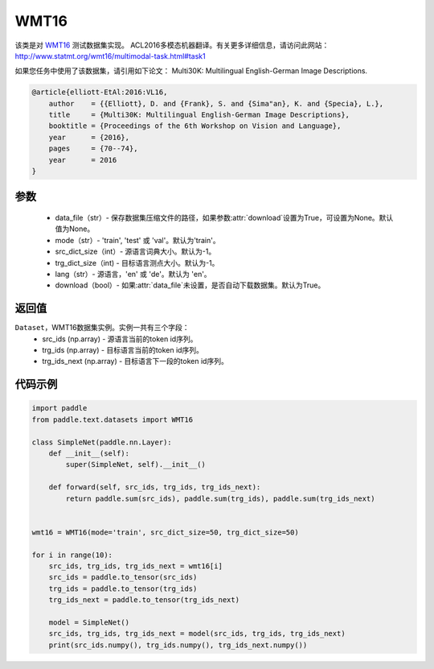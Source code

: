 .. _cn_api_text_datasets_WMT16:

WMT16
-------------------------------

.. py:class:: paddle.text.datasets.WMT16()


该类是对 `WMT16 <http://www.statmt.org/wmt16/>`_ 测试数据集实现。
ACL2016多模态机器翻译。有关更多详细信息，请访问此网站：
http://www.statmt.org/wmt16/multimodal-task.html#task1

如果您任务中使用了该数据集，请引用如下论文：
Multi30K: Multilingual English-German Image Descriptions.

.. code-block:: text

    @article{elliott-EtAl:2016:VL16,
        author    = {{Elliott}, D. and {Frank}, S. and {Sima"an}, K. and {Specia}, L.},
        title     = {Multi30K: Multilingual English-German Image Descriptions},
        booktitle = {Proceedings of the 6th Workshop on Vision and Language},
        year      = {2016},
        pages     = {70--74},
        year      = 2016
    }

参数
:::::::::
    - data_file（str）- 保存数据集压缩文件的路径，如果参数:attr:`download`设置为True，可设置为None。默认值为None。
    - mode（str）- 'train', 'test' 或 'val'。默认为'train'。
    - src_dict_size（int）- 源语言词典大小。默认为-1。
    - trg_dict_size（int) - 目标语言测点大小。默认为-1。
    - lang（str）- 源语言，'en' 或 'de'。默认为 'en'。
    - download（bool）- 如果:attr:`data_file`未设置，是否自动下载数据集。默认为True。

返回值
:::::::::
``Dataset``，WMT16数据集实例。实例一共有三个字段：
  - src_ids (np.array) - 源语言当前的token id序列。
  - trg_ids (np.array) - 目标语言当前的token id序列。
  - trg_ids_next (np.array) - 目标语言下一段的token id序列。

代码示例
:::::::::

.. code-block:: python

    import paddle
    from paddle.text.datasets import WMT16

    class SimpleNet(paddle.nn.Layer):
        def __init__(self):
            super(SimpleNet, self).__init__()

        def forward(self, src_ids, trg_ids, trg_ids_next):
            return paddle.sum(src_ids), paddle.sum(trg_ids), paddle.sum(trg_ids_next)


    wmt16 = WMT16(mode='train', src_dict_size=50, trg_dict_size=50)

    for i in range(10):
        src_ids, trg_ids, trg_ids_next = wmt16[i]
        src_ids = paddle.to_tensor(src_ids)
        trg_ids = paddle.to_tensor(trg_ids)
        trg_ids_next = paddle.to_tensor(trg_ids_next)

        model = SimpleNet()
        src_ids, trg_ids, trg_ids_next = model(src_ids, trg_ids, trg_ids_next)
        print(src_ids.numpy(), trg_ids.numpy(), trg_ids_next.numpy())


